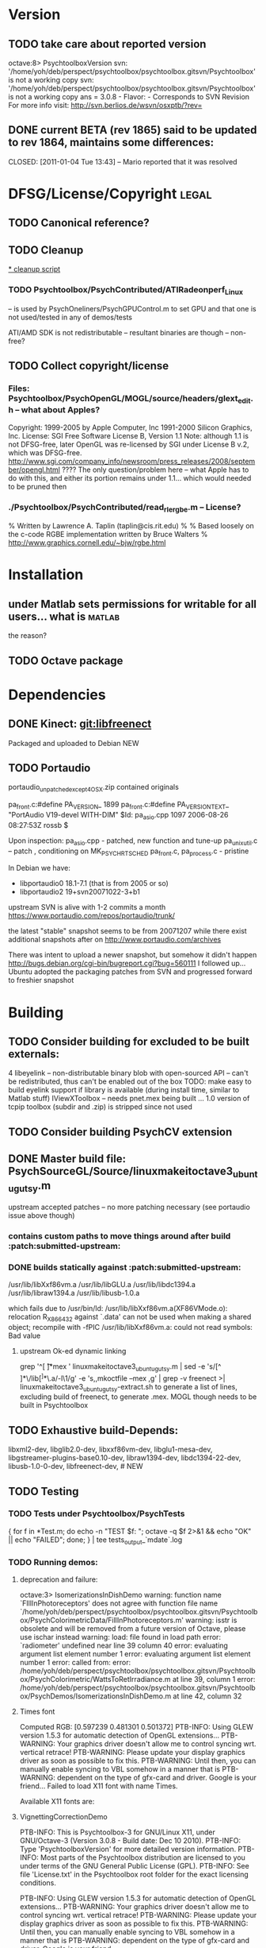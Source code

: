 * Version
** TODO take care about reported version

octave:8> PsychtoolboxVersion
svn: '/home/yoh/deb/perspect/psychtoolbox/psychtoolbox.gitsvn/Psychtoolbox' is not a working copy
svn: '/home/yoh/deb/perspect/psychtoolbox/psychtoolbox.gitsvn/Psychtoolbox' is not a working copy
ans = 3.0.8 - Flavor:  - Corresponds to SVN Revision
For more info visit:
http://svn.berlios.de/wsvn/osxptb/?rev=

** DONE current BETA (rev 1865) said to be updated to rev 1864, maintains some differences:
   CLOSED: [2011-01-04 Tue 13:43] -- Mario reported that it was resolved
* DFSG/License/Copyright 											  :legal:
** TODO Canonical reference?
** TODO Cleanup
[[file:cleanup.sh][* cleanup script]]
*** TODO Psychtoolbox/PsychContributed/ATIRadeonperf_Linux
  -- is used by PsychOneliners/PsychGPUControl.m to set GPU
     and that one is not used/tested in any of demos/tests

  ATI/AMD SDK is not redistributable -- resultant binaries are though
  -- non-free?
** TODO Collect copyright/license
*** Files: Psychtoolbox/PsychOpenGL/MOGL/source/headers/glext_edit.h -- what about Apples?
Copyright:  1999-2005 by Apple Computer, Inc
			1991-2000 Silicon Graphics, Inc.
License: SGI Free Software License B, Version 1.1
Note: although 1.1 is not DFSG-free, later OpenGL was re-licensed by
  SGI under License B v.2, which was DFSG-free.
  http://www.sgi.com/company_info/newsroom/press_releases/2008/september/opengl.html
  ???? The only question/problem here -- what Apple has to do with this, and either
  its portion remains under 1.1... which would needed to be pruned then

*** ./Psychtoolbox/PsychContributed/read_rle_rgbe.m -- License?
% Written by Lawrence A. Taplin (taplin@cis.rit.edu)
%
% Based loosely on the c-code RGBE implementation written by Bruce Walters
% http://www.graphics.cornell.edu/~bjw/rgbe.html

* Installation
** under Matlab sets permissions for writable for all users... what is :matlab:
   the reason?

** TODO Octave package
* Dependencies
** DONE Kinect: [[file:~/deb/gits/libfreenect][git:libfreenect]]
   CLOSED: [2010-12-18 Sat 12:06]
   Packaged and uploaded to Debian NEW

** TODO Portaudio

 portaudio_unpatched_except4OSX.zip contained originals

  pa_front.c:#define PA_VERSION_  1899
  pa_front.c:#define PA_VERSION_TEXT_ "PortAudio V19-devel WITH-DIM"
  $Id: pa_asio.cpp 1097 2006-08-26 08:27:53Z rossb $

 Upon inspection:
 pa_asio.cpp - patched, new function and tune-up
 pa_unix_util.c -- patch , conditioning on MK_PSYCH_RTSCHED
 pa_front.c, pa_process.c  - pristine

 In Debian we have:
 - libportaudio0 18.1-7.1  (that is from 2005 or so)
 - libportaudio2 19+svn20071022-3+b1

 upstream SVN is alive with 1-2 commits a month
 https://www.portaudio.com/repos/portaudio/trunk/

 the latest "stable" snapshot seems to be from 20071207 while there
 exist additional snapshots after on
 http://www.portaudio.com/archives

 There was intent to upload a newer snapshot, but somehow it didn't
 happen
 http://bugs.debian.org/cgi-bin/bugreport.cgi?bug=560111
 I followed up... Ubuntu adopted the packaging patches from SVN and
 progressed forward to freshier snapshot

* Building
** TODO Consider building for excluded to be built externals:
   	4  libeyelink -- non-distributable binary blob with open-sourced API
                   -- can't be redistributed, thus can't be enabled out
                   of the box
				   TODO: make easy to build eyelink support if library
                   is available (during install time, similar to Matlab stuff)
	IViewXToolbox -- needs pnet.mex being built ...
	               1.0 version of tcpip toolbox (subdir and .zip) is
                   stripped since not used
** TODO Consider building PsychCV extension
** DONE Master build file: PsychSourceGL/Source/linuxmakeitoctave3_ubuntugutsy.m
   CLOSED: [2011-01-04 Tue 13:48]
   upstream accepted patches -- no more patching necessary (see
   portaudio issue above though)
*** contains custom paths to move things around after build :patch:submitted-upstream:
*** DONE builds statically against :patch:submitted-upstream:
CLOSED: [2010-12-20 Mon 15:00]
   /usr/lib/libXxf86vm.a /usr/lib/libGLU.a /usr/lib/libdc1394.a /usr/lib/libraw1394.a /usr/lib/libusb-1.0.a

  which fails due to
   /usr/bin/ld: /usr/lib/libXxf86vm.a(XF86VMode.o): relocation R_X86_64_32 against `.data' can not be used when making a shared object; recompile with -fPIC
   /usr/lib/libXxf86vm.a: could not read symbols: Bad value

**** upstream Ok-ed dynamic linking

 grep '^[ \t]*mex ' linuxmakeitoctave3_ubuntugutsy.m | sed -e 's/[^ ]*\/lib\([^ ]*\)\.a/-l\1/g' -e 's,\Wmex\W,mkoctfile --mex ,g' | grep -v freenect >| linuxmakeitoctave3_ubuntugutsy-extract.sh
 to generate a list of lines, excluding build of freenect, to generate
 .mex. MOGL though needs to be built in Psychtoolbox
** TODO Exhaustive build-Depends:
	 libxml2-dev, libglib2.0-dev,
	 libxxf86vm-dev, libglu1-mesa-dev,
	 libgstreamer-plugins-base0.10-dev, libraw1394-dev,
	 libdc1394-22-dev, libusb-1.0-0-dev,
	 libfreenect-dev, # NEW

** TODO Testing
*** TODO Tests under Psychtoolbox/PsychTests

{ for f in *Test.m; do echo -n "TEST $f: "; octave -q $f 2>&1 && echo "OK" || echo "FAILED"; done; } | tee tests_output_`mdate`.log

*** TODO Running demos:
**** deprecation and failure:

octave:3> IsomerizationsInDishDemo
warning: function name `FIllInPhotoreceptors' does not agree with function file name `/home/yoh/deb/perspect/psychtoolbox/psychtoolbox.gitsvn/Psychtoolbox/PsychColorimetricData/FillInPhotoreceptors.m'
warning: isstr is obsolete and will be removed from a future version of Octave, please use ischar instead
warning: load: file found in load path
error: `radiometer' undefined near line 39 column 40
error: evaluating argument list element number 1
error: evaluating argument list element number 1
error: called from:
error:   /home/yoh/deb/perspect/psychtoolbox/psychtoolbox.gitsvn/Psychtoolbox/PsychColorimetric/WattsToRetIrradiance.m at line 39, column 1
error:   /home/yoh/deb/perspect/psychtoolbox/psychtoolbox.gitsvn/Psychtoolbox/PsychDemos/IsomerizationsInDishDemo.m at line 42, column 32

**** Times font
Computed RGB: [0.597239 0.481301 0.501372]
PTB-INFO: Using GLEW version 1.5.3 for automatic detection of OpenGL extensions...
PTB-WARNING: Your graphics driver doesn't allow me to control syncing wrt. vertical retrace!
PTB-WARNING: Please update your display graphics driver as soon as possible to fix this.
PTB-WARNING: Until then, you can manually enable syncing to VBL somehow in a manner that is
PTB-WARNING: dependent on the type of gfx-card and driver. Google is your friend...
Failed to load X11 font with name Times.

Available X11 fonts are:

**** VignettingCorrectionDemo


PTB-INFO: This is Psychtoolbox-3 for GNU/Linux X11, under GNU/Octave-3 (Version 3.0.8 - Build date: Dec 10 2010).
PTB-INFO: Type 'PsychtoolboxVersion' for more detailed version information.
PTB-INFO: Most parts of the Psychtoolbox distribution are licensed to you under terms of the GNU General Public License (GPL).
PTB-INFO: See file 'License.txt' in the Psychtoolbox root folder for the exact licensing conditions.

PTB-INFO: Using GLEW version 1.5.3 for automatic detection of OpenGL extensions...
PTB-WARNING: Your graphics driver doesn't allow me to control syncing wrt. vertical retrace!
PTB-WARNING: Please update your display graphics driver as soon as possible to fix this.
PTB-WARNING: Until then, you can manually enable syncing to VBL somehow in a manner that is
PTB-WARNING: dependent on the type of gfx-card and driver. Google is your friend...


OpenGL-Extensions are: GL_EXT_compiled_vertex_array GL_EXT_texture_env_add GL_ARB_copy_buffer GL_ARB_depth_texture GL_ARB_depth_clamp GL_ARB_draw_buffers GL_ARB_draw_elements_base_vertex GL_ARB_fragment_program GL_ARB_fragment_program_shadow GL_ARB_fragment_shader GL_ARB_framebuffer_object GL_ARB_half_float_pixel GL_ARB_map_buffer_range GL_ARB_multisample GL_ARB_multitexture GL_ARB_occlusion_query GL_ARB_pixel_buffer_object GL_ARB_point_parameters GL_ARB_point_sprite GL_ARB_provoking_vertex GL_ARB_seamless_cube_map GL_ARB_shader_objects GL_ARB_shading_language_100 GL_ARB_shading_language_120 GL_ARB_shadow GL_ARB_sync GL_ARB_texture_border_clamp GL_ARB_texture_compression GL_ARB_texture_cube_map GL_ARB_texture_env_add GL_ARB_texture_env_combine GL_ARB_texture_env_crossbar GL_ARB_texture_env_dot3 GL_ARB_texture_mirrored_repeat GL_ARB_texture_non_power_of_two GL_ARB_texture_rectangle GL_ARB_transpose_matrix GL_ARB_vertex_array_bgra GL_ARB_vertex_array_object GL_ARB_vertex_buffer_object GL_ARB_vertex_program GL_ARB_vertex_shader GL_ARB_window_pos GL_EXT_abgr GL_EXT_bgra GL_EXT_blend_color GL_EXT_blend_equation_separate GL_EXT_blend_func_separate GL_EXT_blend_logic_op GL_EXT_blend_minmax GL_EXT_blend_subtract GL_EXT_cull_vertex GL_EXT_copy_texture GL_EXT_draw_range_elements GL_EXT_framebuffer_blit GL_EXT_framebuffer_object GL_EXT_fog_coord GL_EXT_gpu_program_parameters GL_EXT_multi_draw_arrays GL_EXT_packed_depth_stencil GL_EXT_packed_pixels GL_EXT_pixel_buffer_object GL_EXT_point_parameters GL_EXT_polygon_offset GL_EXT_provoking_vertex GL_EXT_rescale_normal GL_EXT_secondary_color GL_EXT_separate_specular_color GL_EXT_shadow_funcs GL_EXT_stencil_two_side GL_EXT_stencil_wrap GL_EXT_subtexture GL_EXT_texture GL_EXT_texture3D GL_EXT_texture_cube_map GL_EXT_texture_edge_clamp GL_EXT_texture_env_combine GL_EXT_texture_env_dot3 GL_EXT_texture_filter_anisotropic GL_EXT_texture_lod_bias GL_EXT_texture_object GL_EXT_texture_rectangle GL_EXT_texture_sRGB GL_EXT_texture_swizzle GL_EXT_vertex_array GL_EXT_vertex_array_bgra GL_3DFX_texture_compression_FXT1 GL_APPLE_client_storage GL_APPLE_packed_pixels GL_APPLE_vertex_array_object GL_ATI_blend_equation_separate GL_ATI_envmap_bumpmap GL_ATI_texture_env_combine3 GL_ATI_separate_stencil GL_IBM_multimode_draw_arrays GL_IBM_rasterpos_clip GL_IBM_texture_mirrored_repeat GL_INGR_blend_func_separate GL_MESA_pack_invert GL_MESA_texture_signed_rgba GL_MESA_ycbcr_texture GL_MESA_window_pos GL_NV_blend_square GL_NV_depth_clamp GL_NV_light_max_exponent GL_NV_packed_depth_stencil GL_NV_texture_env_combine4 GL_NV_texture_rectangle GL_NV_texgen_reflection GL_NV_vertex_program GL_NV_vertex_program1_1 GL_OES_read_format GL_SGIS_generate_mipmap GL_SGIS_texture_border_clamp GL_SGIS_texture_edge_clamp GL_SGIS_texture_lod GL_SUN_multi_draw_arrays



PTB-INFO: OpenGL-Renderer is Tungsten Graphics, Inc :: Mesa DRI Mobile Intel® GM45 Express Chipset GEM 20091221 2009Q4  :: 2.1 Mesa 7.7.1
PTB-INFO: VBL startline = 1200 , VBL Endline = -1
PTB-INFO: Beamposition queries unsupported or defective on this system. Using basic timestamping as fallback: Timestamps returned by Screen('Flip') will be less robust and accurate.
PTB-INFO: Measured monitor refresh interval from VBLsync = 16.680698 ms [59.949528 Hz]. (50 valid samples taken, stddev=0.014361 ms.)
PTB-INFO: Reported monitor refresh interval from operating system = 16.680845 ms [59.949001 Hz].
PTB-INFO: Small deviations between reported values are normal and no reason to worry.
PTB-INFO: Psychtoolbox imaging pipeline starting up for window with requested imagingmode 5 ...
PTB-INFO: Will use 8 bits per color component framebuffer for stimulus drawing.
PTB-INFO: Will use 8 bits per color component framebuffer for stimulus post-processing (if any).
Building a fragment shader:Reading shader from file /home/yoh/deb/perspect/psychtoolbox/psychtoolbox.gitsvn/Psychtoolbox/PsychOpenGL/PsychGLSLShaders/ICM2DGainCorrectionShader.frag.txt ...
MOGL-ERROR: Linking of the GLSL shader program 3 via glLinkProgram(3) failed!
The program info log for program 3 tells us the following:
Unresolved symbols

error: moglcore: GLSL link operation failed!
error: called from:
error:   /home/yoh/deb/perspect/psychtoolbox/psychtoolbox.gitsvn/Psychtoolbox/PsychOpenGL/MOGL/wrap/glLinkProgram.m at line 15, column 1
error:   /home/yoh/deb/perspect/psychtoolbox/psychtoolbox.gitsvn/Psychtoolbox/PsychGLImageProcessing/PsychImaging.m at line 2276, column 1
error:   /home/yoh/deb/perspect/psychtoolbox/psychtoolbox.gitsvn/Psychtoolbox/PsychGLImageProcessing/PsychImaging.m at line 1176, column 1
error:   /home/yoh/deb/perspect/psychtoolbox/psychtoolbox.gitsvn/Psychtoolbox/PsychDemos/VignettingCorrectionDemo.m at line 61, column 5
octave:3> IsomerizationsInDishDemo:6>

** TODO -- ship PsychSourceGL/Cohorts/PortAudio/libportaudio.a in -lib to be used by Matlab builder
* Running/Defects
** Demos
*** ImagingStereoDemo() -- if crashes screen remains 'Welcome ...'

Tried with:
PTB-INFO: OpenGL-Renderer is NVIDIA Corporation :: Quadro2 MXR/AGP/SSE2 :: 1.5.8 NVIDIA 96.43.18

Error in function OpenWindow:   Usage error
Imaging Pipeline setup: Sorry, your graphics card does not meet the minimum requirements for use of the imaging pipeline.
error: Screen: Usage:

[windowPtr,rect]=Screen('OpenWindow',windowPtrOrScreenNumber [,color] [,rect][,pixelSize][,numberOfBuffers][,stereomode][,multisample][,imagingmode][,specialFlags]);
error: called from:
error:   /usr/share/octave/site/m/psychtoolbox-3/PsychGLImageProcessing/PsychImaging.m at line 1085, column 29
error:   /usr/share/octave/site/m/psychtoolbox-3/PsychGLImageProcessing/ImagingStereoDemo.m at line 184, column 24

*** ExpandingRingsDemo() -- OpenGL error: invalid operation
